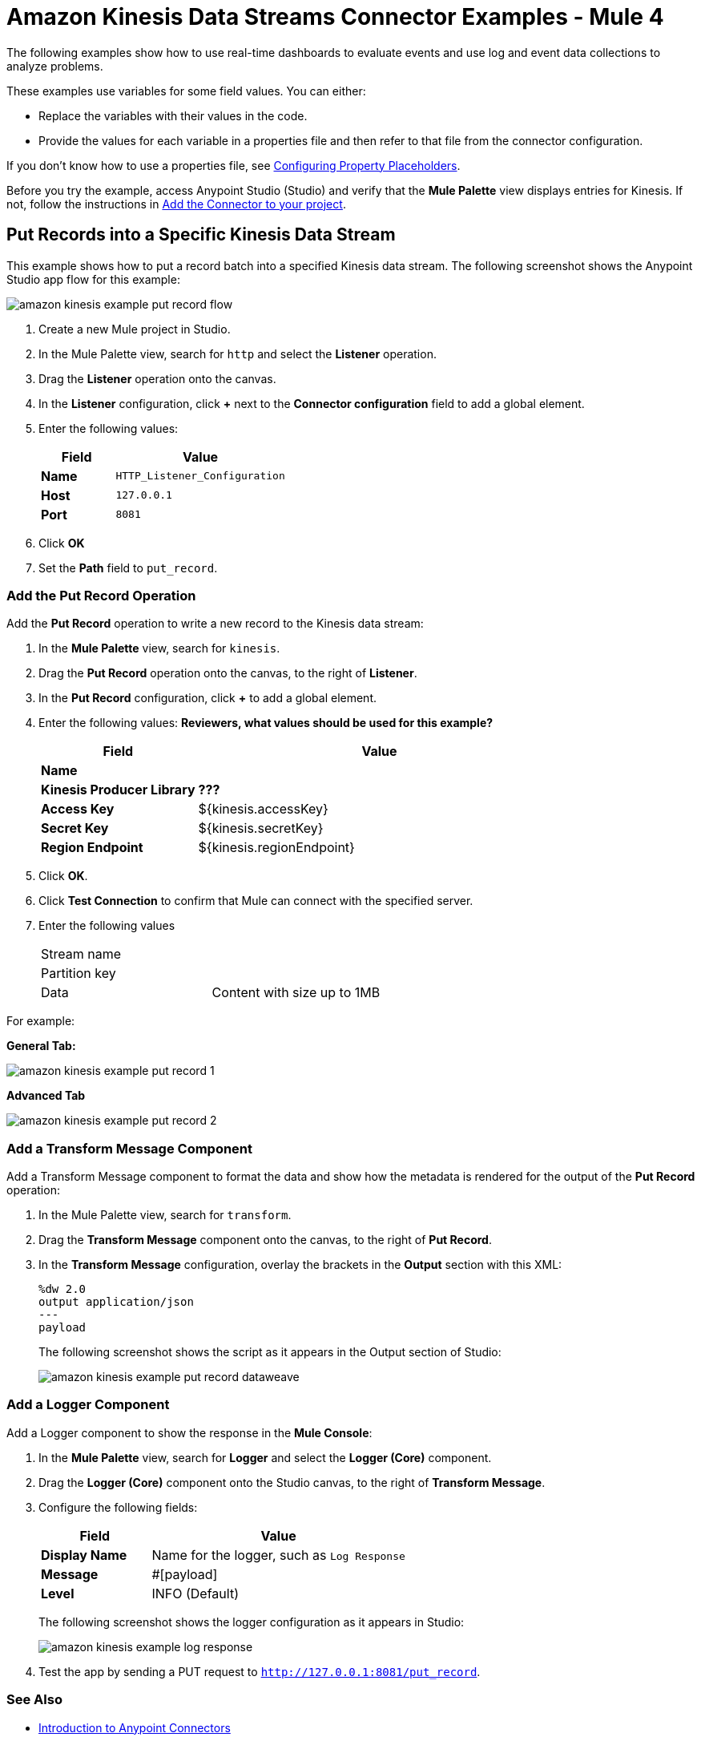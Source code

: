 = Amazon Kinesis Data Streams Connector Examples - Mule 4

The following examples show how to use real-time dashboards to evaluate events and use log and event data collections to analyze problems.

These examples use variables for some field values. You can either:

* Replace the variables with their values in the code.
* Provide the values for each variable in a properties file and then refer to that file from the connector configuration.

If you don’t know how to use a properties file, see xref:mule-runtime::mule-app-properties-to-configure.adoc[Configuring Property Placeholders].

Before you try the example, access Anypoint Studio (Studio) and verify that the *Mule Palette* view displays entries for Kinesis. If not, follow the instructions in xref:amazon-kinesis-connector-studio.adoc#add-connector-to-project[Add the Connector to your project].

== Put Records into a Specific Kinesis Data Stream

This example shows  how to put a record batch into a specified Kinesis data stream. The following screenshot shows the Anypoint Studio app flow for this example:

image::amazon-kinesis-example-put-record-flow.png[]

. Create a new Mule project in Studio.
. In the Mule Palette view, search for `http` and select the *Listener* operation.
. Drag the *Listener* operation onto the canvas.
. In the *Listener* configuration, click *+* next to the *Connector configuration* field to add a global element.
. Enter the following values:
+
[%header,cols="30s,70a"]
|===
|Field |Value
|Name |`HTTP_Listener_Configuration`
|Host |`127.0.0.1`
|Port |`8081`
|===
+
. Click *OK*
. Set the *Path* field to `put_record`.

=== Add the Put Record Operation

Add the *Put Record* operation to write a new record to the Kinesis data stream:

. In the *Mule Palette* view, search for `kinesis`.
. Drag the *Put Record* operation onto the canvas, to the right of *Listener*.
. In the *Put Record* configuration, click *+* to add a global element.
. Enter the following values: *Reviewers, what values should be used for this example?*
+
[%header,cols="30s,70a"]
|===
|Field |Value
|Name |
|Kinesis Producer Library | *???*
|Access Key | ${kinesis.accessKey}
|Secret Key | ${kinesis.secretKey}
|Region Endpoint | ${kinesis.regionEndpoint}
|===
+
. Click *OK*.
. Click *Test Connection* to confirm that Mule can connect with the specified server.
. Enter the following values
+
|===
|Stream name | {empty}
|Partition key | {empty}
|Data |Content with size up to 1MB
|===
+


For example:

*General Tab:*

image::amazon-kinesis-example-put-record-1.png[]
*Advanced Tab*

image::amazon-kinesis-example-put-record-2.png[]
=== Add a Transform Message Component

Add a Transform Message component to format the data and show how the metadata is rendered for the output of the *Put Record* operation:

. In the Mule Palette view, search for `transform`.
. Drag the *Transform Message* component onto the canvas, to the right of *Put Record*.
. In the *Transform Message* configuration, overlay the brackets in the *Output* section with this XML:
+
[source,dataweave,linenums]
----
%dw 2.0
output application/json
---
payload
----
+
The following screenshot shows the script as it appears in the Output section of Studio:
+
image::amazon-kinesis-example-put-record-dataweave.png[]

=== Add a Logger Component

Add a Logger component to show the response in the *Mule Console*:

. In the *Mule Palette* view, search for *Logger* and select the *Logger (Core)* component.
. Drag the *Logger (Core)* component onto the Studio canvas, to the right of *Transform Message*.
. Configure the following fields:
+
[%header,cols="30s,70a"]
|===
|Field |Value
|Display Name |Name for the logger, such as `Log Response`
|Message | #[payload]
|Level |INFO (Default)
|===
+
The following screenshot shows the logger configuration as it appears in Studio:
+
image::amazon-kinesis-example-log-response.png[]
+
. Test the app by sending a PUT request to `http://127.0.0.1:8081/put_record`.

=== See Also

* xref:connectors::introduction/introduction-to-anypoint-connectors.adoc[Introduction to Anypoint Connectors]
* https://help.mulesoft.com[MuleSoft Help Center]
